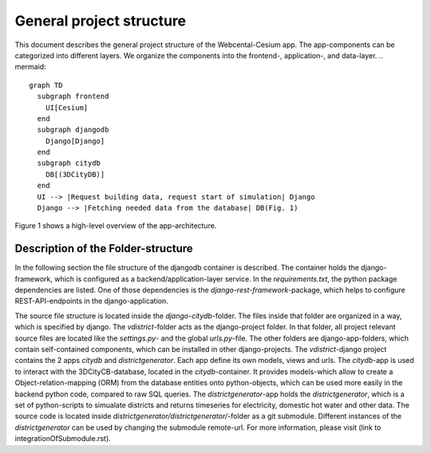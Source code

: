 General project structure
-------------------------
This document describes the general project structure of the Webcental-Cesium app.
The app-components can be categorized into different layers. We organize the components into the frontend-, application-, and data-layer.
.. mermaid::

  graph TD
    subgraph frontend
      UI[Cesium]
    end
    subgraph djangodb
      Django[Django]
    end
    subgraph citydb
      DB[(3DCityDB)]
    end
    UI --> |Request building data, request start of simulation| Django
    Django --> |Fetching needed data from the database| DB(Fig. 1)

Figure 1 shows a high-level overview of the app-architecture.

Description of the Folder-structure
===================================
In the following section the file structure of the djangodb container is described. The container holds the django-framework, which is configured as a backend/application-layer service. In the `requirements.txt`, the python package dependencies are listed. One of those dependencies is the `django-rest-framework`-package, which helps to configure REST-API-endpoints in the django-application.

The source file structure is located inside the `django-citydb`-folder. The files inside that folder are organized in a way, which is specified by django. The `vdistrict`-folder acts as the django-project folder. In that folder, all project relevant source files are located like the `settings.py`- and the global `urls.py`-file. The other folders are django-app-folders, which contain self-contained components, which can be installed in other django-projects. 
The `vdistrict`-django project contains the 2 apps `citydb` and `districtgenerator`. Each app define its own models, views and urls. The `citydb`-app is used to interact with the 3DCityCB-database, located in the `citydb`-container. It provides models-which allow to create a Object-relation-mapping (ORM) from the database entities onto python-objects, which can be used more easily in the backend python code, compared to raw SQL queries.
The `districtgenerator`-app holds the `districtgenerator`, which is a set of python-scripts to simualate districts and returns timeseries for electricity, domestic hot water and other data. The source code is located inside `districtgenerator/districtgenerator/`-folder as a git submodule. Different instances of the `districtgenerator` can be used by changing the submodule remote-url. For more information, please visit (link to integrationOfSubmodule.rst). 
